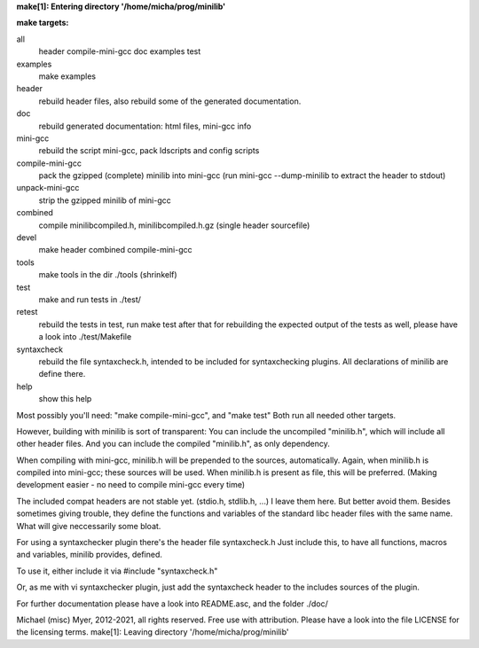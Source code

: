 **make[1]: Entering directory '/home/micha/prog/minilib'**

**make targets:**

all
  header compile-mini-gcc doc examples test
	
examples
	make examples

header
	rebuild header files, also rebuild some of the generated documentation.

doc
	rebuild generated documentation: html files, mini-gcc info

mini-gcc
	rebuild the script mini-gcc, pack ldscripts and config scripts

compile-mini-gcc
	pack the gzipped (complete) minilib into mini-gcc
	(run mini-gcc --dump-minilib to extract the header to stdout)

unpack-mini-gcc
	strip the gzipped minilib of mini-gcc

combined
	compile minilibcompiled.h, minilibcompiled.h.gz (single header sourcefile)

devel
	make header combined compile-mini-gcc

tools
	make tools in the dir ./tools
	(shrinkelf)

test
	make and run tests in ./test/

retest
	rebuild the tests in test, 
	run make test after that
	for rebuilding the expected output of the tests as well,
	please have a look into ./test/Makefile

syntaxcheck
  rebuild the file syntaxcheck.h,
  intended to be included for syntaxchecking plugins.
  All declarations of minilib are define there.

help
	show this help


Most possibly you'll need: "make compile-mini-gcc", and "make test"
Both run all needed other targets.

However, building with minilib is sort of transparent:
You can include the uncompiled "minilib.h", which will include
all other header files.
And you can include the compiled "minilib.h", as only dependency.

When compiling with mini-gcc, minilib.h will be prepended to the sources,
automatically. Again, when minilib.h is compiled into mini-gcc; these
sources will be used. When minilib.h is present as file, this will be preferred.
(Making development easier - no need to compile mini-gcc every time)

The included compat headers are not stable yet.
(stdio.h, stdlib.h, ...)
I leave them here. 
But better avoid them. 
Besides sometimes giving trouble, they define the functions and variables of the 
standard libc header files with the same name.
What will give neccessarily some bloat.

For using a syntaxchecker plugin there's the header file syntaxcheck.h
Just include this, to have all functions, macros and variables, minilib provides,
defined. 

To use it, either include it via 
#include "syntaxcheck.h"

Or, as me with vi syntaxchecker plugin, just add the syntaxcheck header to 
the includes sources of the plugin.

For further documentation please have a look into README.asc, and the folder ./doc/

Michael (misc) Myer, 2012-2021, all rights reserved. 
Free use with attribution. Please have a look into 
the file LICENSE for the licensing terms.
make[1]: Leaving directory '/home/micha/prog/minilib'
